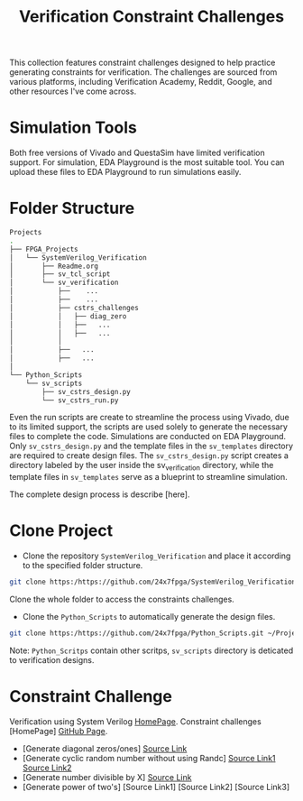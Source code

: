 #+title: Verification Constraint Challenges

This collection features constraint challenges designed to help practice generating constraints for verification. The challenges are sourced from various platforms, including Verification Academy, Reddit, Google, and other resources I've come across.

* Simulation Tools

Both free versions of Vivado and QuestaSim have limited verification support. For simulation, EDA Playground is the most suitable tool. You can upload these files to EDA Playground to run simulations easily.

* Folder Structure

#+begin_src bash
Projects
.
├── FPGA_Projects
│   └── SystemVerilog_Verification
│       ├── Readme.org
│       ├── sv_tcl_script
│       └── sv_verification
│           ├──    ...
│           ├──    ...
│           ├── cstrs_challenges
│           │   ├── diag_zero
│           │   ├──   ...
│           │   ├──   ...
│           │
│           ├──   ...
│           ├──   ...
│   
└── Python_Scripts
    └── sv_scripts
        ├── sv_cstrs_design.py
        └── sv_cstrs_run.py

#+end_src

Even the run scripts are create to streamline the process using Vivado, due to its limited support, the scripts are used solely to generate the necessary files to complete the code. Simulations are conducted on EDA Playground. Only =sv_cstrs_design.py= and the template files in the =sv_templates= directory are required to create design files. The =sv_cstrs_design.py= script creates a directory labeled by the user inside the sv_verification directory, while the template files in =sv_templates= serve as a blueprint to streamline simulation.

The complete design process is describe [here].

* Clone Project

- Clone the repository =SystemVerilog_Verification= and place it according to the specified folder structure.

#+begin_src bash
git clone https:/https://github.com/24x7fpga/SystemVerilog_Verification.git ~/Projects/FPGA_Projects/
#+end_src

Clone the whole folder to access the constraints challenges.

- Clone the =Python_Scripts= to automatically generate the design files.

#+begin_src bash
git clone https:/https://github.com/24x7fpga/Python_Scripts.git ~/Projects/FPGA_Projects/
#+end_src

Note: =Python_Scritps= contain other scritps, =sv_scripts= directory is deticated to verification designs.

* Constraint Challenge

Verification using System Verilog [[https://24x7fpga.com/sv_directory/2024_06_27_16_53_00_sv_verification_directory/][HomePage]]. Constraint challenges [HomePage] [[https://github.com/24x7fpga/SystemVerilog_Verification/tree/main/sv_verification/cstrs_challenges][GitHub Page]].

- [Generate diagonal zeros/ones] [[https://github.com/24x7fpga/SystemVerilog_Verification/tree/main/sv_verification/cstrs_challenges/diag_zero][Source Link]]
- [Generate cyclic random number without using Randc] [[https://github.com/24x7fpga/SystemVerilog_Verification/tree/main/sv_verification/cstrs_challenges/randc_w_rand1][Source Link1]] [[https://github.com/24x7fpga/SystemVerilog_Verification/tree/main/sv_verification/cstrs_challenges/randc_w_rand2][Source Link2]]
- [Generate number divisible by X] [[https://github.com/24x7fpga/SystemVerilog_Verification/tree/main/sv_verification/cstrs_challenges/div_by_X][Source Link]]
- [Generate power of two's] [Source Link1] [Source Link2] [Source Link3]
